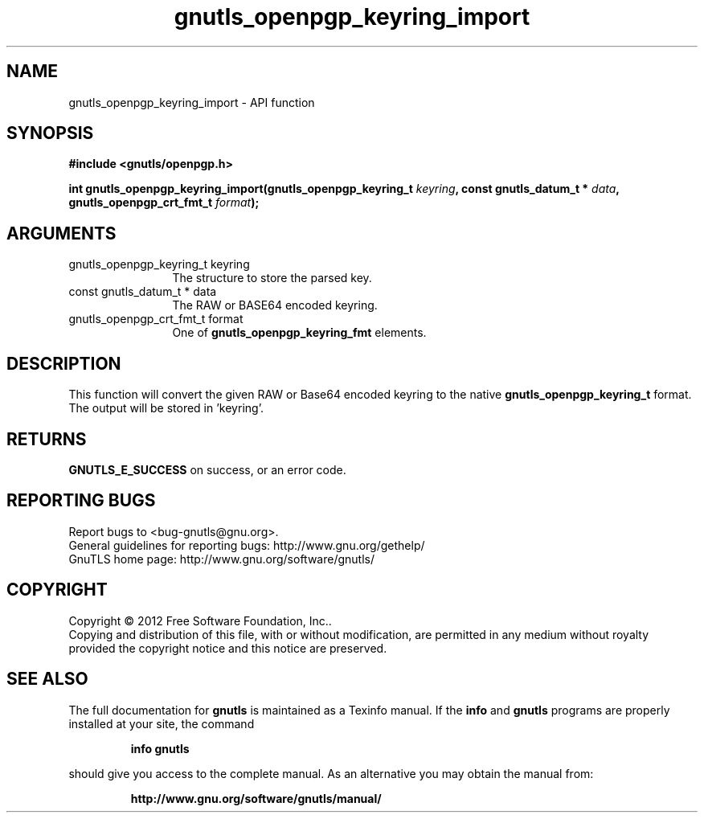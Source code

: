 .\" DO NOT MODIFY THIS FILE!  It was generated by gdoc.
.TH "gnutls_openpgp_keyring_import" 3 "3.0.13" "gnutls" "gnutls"
.SH NAME
gnutls_openpgp_keyring_import \- API function
.SH SYNOPSIS
.B #include <gnutls/openpgp.h>
.sp
.BI "int gnutls_openpgp_keyring_import(gnutls_openpgp_keyring_t " keyring ", const gnutls_datum_t * " data ", gnutls_openpgp_crt_fmt_t " format ");"
.SH ARGUMENTS
.IP "gnutls_openpgp_keyring_t keyring" 12
The structure to store the parsed key.
.IP "const gnutls_datum_t * data" 12
The RAW or BASE64 encoded keyring.
.IP "gnutls_openpgp_crt_fmt_t format" 12
One of \fBgnutls_openpgp_keyring_fmt\fP elements.
.SH "DESCRIPTION"
This function will convert the given RAW or Base64 encoded keyring
to the native \fBgnutls_openpgp_keyring_t\fP format.  The output will be
stored in 'keyring'.
.SH "RETURNS"
\fBGNUTLS_E_SUCCESS\fP on success, or an error code.
.SH "REPORTING BUGS"
Report bugs to <bug-gnutls@gnu.org>.
.br
General guidelines for reporting bugs: http://www.gnu.org/gethelp/
.br
GnuTLS home page: http://www.gnu.org/software/gnutls/

.SH COPYRIGHT
Copyright \(co 2012 Free Software Foundation, Inc..
.br
Copying and distribution of this file, with or without modification,
are permitted in any medium without royalty provided the copyright
notice and this notice are preserved.
.SH "SEE ALSO"
The full documentation for
.B gnutls
is maintained as a Texinfo manual.  If the
.B info
and
.B gnutls
programs are properly installed at your site, the command
.IP
.B info gnutls
.PP
should give you access to the complete manual.
As an alternative you may obtain the manual from:
.IP
.B http://www.gnu.org/software/gnutls/manual/
.PP
